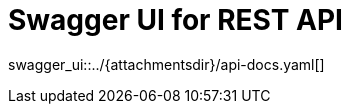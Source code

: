 = Swagger UI for REST API
:page-enterprise: true
:page-layout: swagger

swagger_ui::../{attachmentsdir}/api-docs.yaml[]
